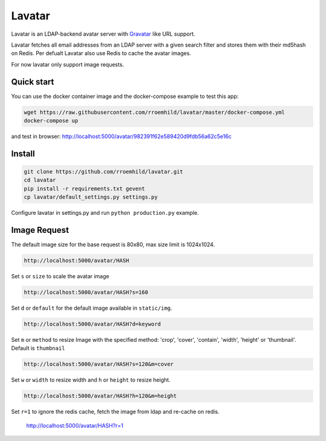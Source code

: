 Lavatar
=======

Lavatar is an LDAP-backend avatar server with `Gravatar <https://secure.gravatar.com/site/implement>`_ like URL support.

Lavatar fetches all email addresses from an LDAP server with a given search filter and stores them with their md5hash on Redis. Per defualt Lavatar also use Redis to cache the avatar images.

For now lavatar only support image requests.

Quick start
-----------

You can use the docker container image and the docker-compose example to test this app:

.. code-block:: shell

    wget https://raw.githubusercontent.com/rroemhild/lavatar/master/docker-compose.yml
    docker-compose up

and test in browser: http://localhost:5000/avatar/982391f62e589420d9fdb56a62c5e16c

Install
-------

.. code-block:: shell

    git clone https://github.com/rroemhild/lavatar.git
    cd lavatar
    pip install -r requirements.txt gevent
    cp lavatar/default_settings.py settings.py

Configure lavatar in settings.py and run ``python production.py`` example.

Image Request
-------------

The default image size for the base request is 80x80, max size limit is 1024x1024.

.. code-block:: shell

    http://localhost:5000/avatar/HASH

Set ``s`` or ``size`` to scale the avatar image

.. code-block:: shell

    http://localhost:5000/avatar/HASH?s=160

Set ``d`` or ``default`` for the default image available in ``static/img``.

.. code-block:: shell

    http://localhost:5000/avatar/HASH?d=keyword

Set ``m`` or ``method`` to resize Image with the specified method: 'crop', 'cover', 'contain', 'width', 'height' or 'thumbnail'. Default is ``thumbnail``

.. code-block:: shell

    http://localhost:5000/avatar/HASH?s=120&m=cover

Set ``w`` or ``width`` to resize width and ``h`` or ``height`` to resize height.

.. code-block:: shell

    http://localhost:5000/avatar/HASH?h=120&m=height

Set ``r=1`` to ignore the redis cache, fetch the image from ldap and re-cache on redis.

    http://localhost:5000/avatar/HASH?r=1
